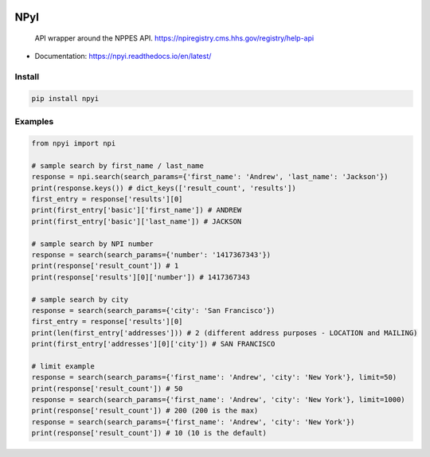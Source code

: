 .. image:: https://badge.fury.io/py/npyi.svg
    :target: https://badge.fury.io/py/npyi

.. image:: https://travis-ci.com/andyh1203/npyi.svg?branch=master
    :target: https://travis-ci.com/andyh1203/npyi

.. image:: https://codecov.io/gh/andyh1203/npyi/branch/master/graph/badge.svg
  :target: https://codecov.io/gh/andyh1203/npyi

.. image:: https://img.shields.io/badge/License-BSD%203--Clause-blue.svg
   :target: https://opensource.org/licenses/BSD-3-Clause

   

NPyI
==============

.. pull-quote::
  API wrapper around the NPPES API.
  https://npiregistry.cms.hhs.gov/registry/help-api



* Documentation: https://npyi.readthedocs.io/en/latest/


Install
-------

.. code-block:: shell

   pip install npyi


Examples
--------

.. code-block::

    from npyi import npi

    # sample search by first_name / last_name
    response = npi.search(search_params={'first_name': 'Andrew', 'last_name': 'Jackson'})
    print(response.keys()) # dict_keys(['result_count', 'results'])
    first_entry = response['results'][0]
    print(first_entry['basic']['first_name']) # ANDREW
    print(first_entry['basic']['last_name']) # JACKSON

    # sample search by NPI number
    response = search(search_params={'number': '1417367343'})
    print(response['result_count']) # 1
    print(response['results'][0]['number']) # 1417367343

    # sample search by city
    response = search(search_params={'city': 'San Francisco'})
    first_entry = response['results'][0]
    print(len(first_entry['addresses'])) # 2 (different address purposes - LOCATION and MAILING)
    print(first_entry['addresses'][0]['city']) # SAN FRANCISCO

    # limit example
    response = search(search_params={'first_name': 'Andrew', 'city': 'New York'}, limit=50)
    print(response['result_count']) # 50
    response = search(search_params={'first_name': 'Andrew', 'city': 'New York'}, limit=1000)
    print(response['result_count']) # 200 (200 is the max)
    response = search(search_params={'first_name': 'Andrew', 'city': 'New York'})
    print(response['result_count']) # 10 (10 is the default)
